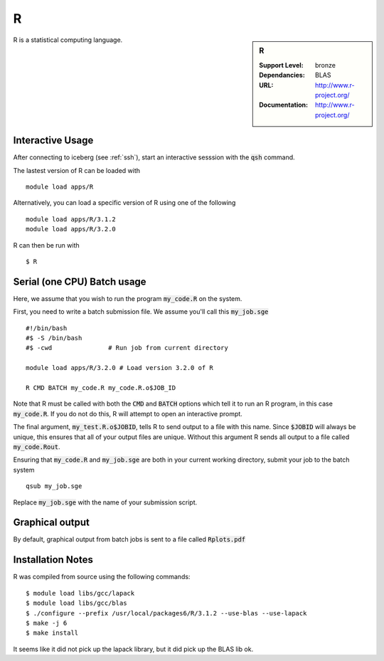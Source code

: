 R
=

.. sidebar:: R
   
   :Support Level: bronze
   :Dependancies: BLAS
   :URL: http://www.r-project.org/ 
   :Documentation: http://www.r-project.org/  

R is a statistical computing language.

Interactive Usage
-----------------
After connecting to iceberg (see :ref:`ssh`),  start an interactive sesssion with the :code:`qsh` command.

The lastest version of R can be loaded with ::

        module load apps/R

Alternatively, you can load a specific version of R using one of the following ::

        module load apps/R/3.1.2
        module load apps/R/3.2.0

R can then be run with ::

        $ R

Serial (one CPU) Batch usage
----------------------------
Here, we assume that you wish to run the program :code:`my_code.R` on the system.

First, you need to write a batch submission file. We assume you'll call this :code:`my_job.sge` ::

	#!/bin/bash
	#$ -S /bin/bash
	#$ -cwd               # Run job from current directory
	
        module load apps/R/3.2.0 # Load version 3.2.0 of R
    
	R CMD BATCH my_code.R my_code.R.o$JOB_ID

Note that R must be called with both the :code:`CMD` and :code:`BATCH` options which tell it to run an R program, in this case :code:`my_code.R`. If you do not do this, R will attempt to open an interactive prompt.

The final argument, :code:`my_test.R.o$JOBID`, tells R to send output to a file with this name. Since :code:`$JOBID` will always be unique, this ensures that all of your output files are unique. Without this argument R sends all output to a file called :code:`my_code.Rout`.

Ensuring that :code:`my_code.R` and :code:`my_job.sge` are both in your current working directory, submit your job to the batch system ::

	qsub my_job.sge

Replace :code:`my_job.sge` with the name of your submission script.

Graphical output
----------------
By default, graphical output from batch jobs is sent to a file called :code:`Rplots.pdf`

Installation Notes
------------------

R was compiled from source using the following commands::

        $ module load libs/gcc/lapack
        $ module load libs/gcc/blas
        $ ./configure --prefix /usr/local/packages6/R/3.1.2 --use-blas --use-lapack
        $ make -j 6
        $ make install

It seems like it did not pick up the lapack library, but it did pick up the BLAS lib ok.
